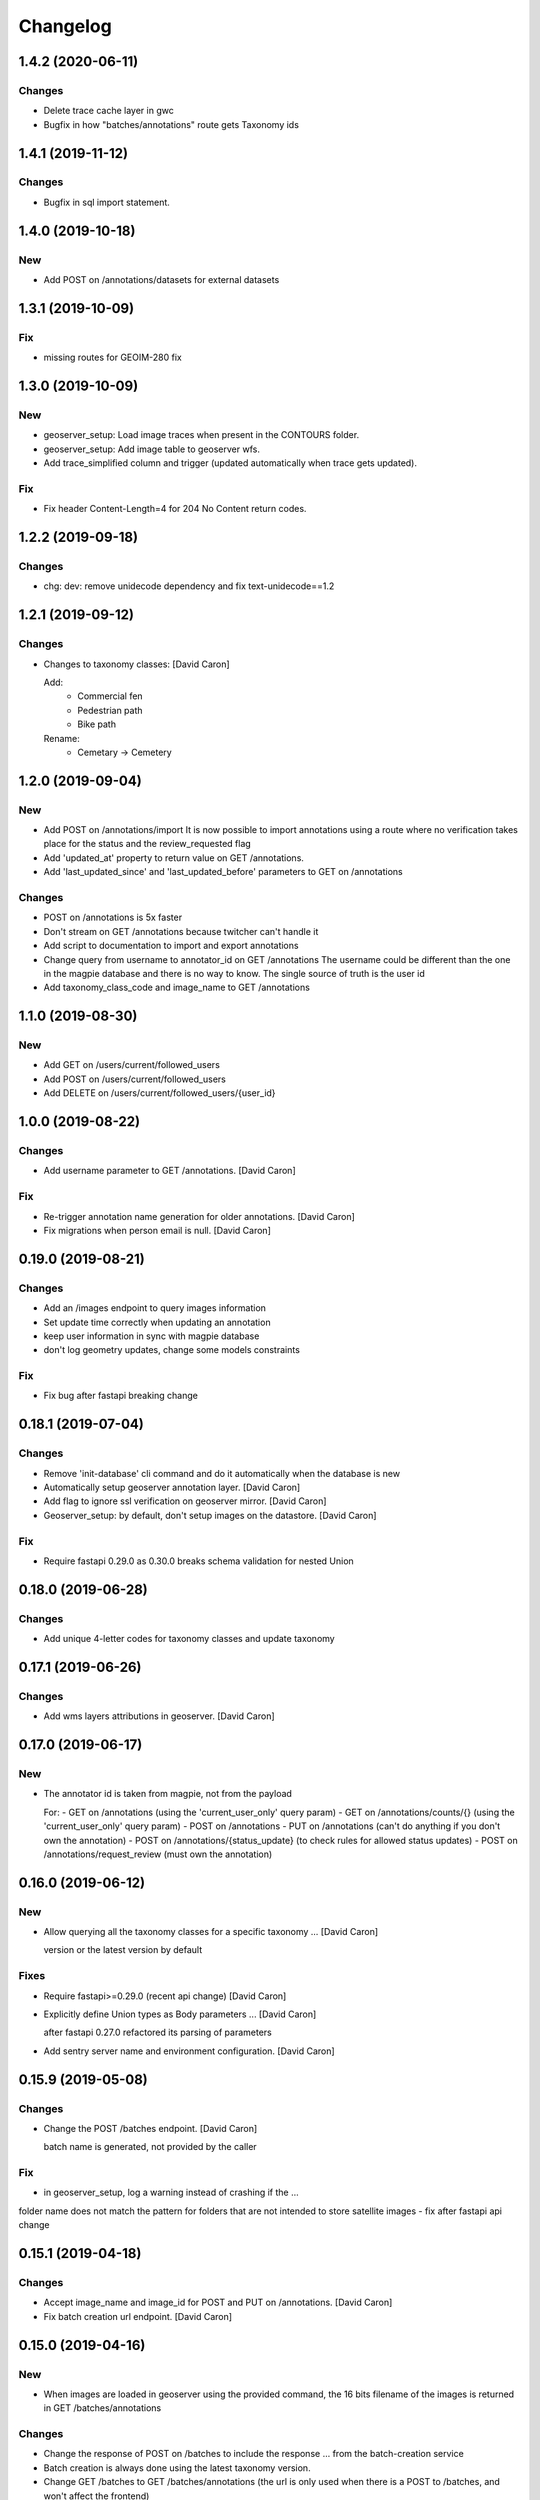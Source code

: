 Changelog
=========

1.4.2 (2020-06-11)
------------------

Changes
~~~~~~~
- Delete trace cache layer in gwc
- Bugfix in how "batches/annotations" route gets Taxonomy ids


1.4.1 (2019-11-12)
------------------

Changes
~~~~~~~
- Bugfix in sql import statement.


1.4.0 (2019-10-18)
------------------

New
~~~
- Add POST on /annotations/datasets for external datasets


1.3.1 (2019-10-09)
------------------

Fix
~~~
- missing routes for GEOIM-280 fix


1.3.0 (2019-10-09)
------------------

New
~~~
- geoserver_setup: Load image traces when present in the CONTOURS folder.
- geoserver_setup: Add image table to geoserver wfs.
- Add trace_simplified column and trigger (updated automatically when trace gets updated).

Fix
~~~
- Fix header Content-Length=4 for 204 No Content return codes.


1.2.2 (2019-09-18)
------------------

Changes
~~~~~~~
- chg: dev: remove unidecode dependency and fix text-unidecode==1.2


1.2.1 (2019-09-12)
------------------

Changes
~~~~~~~
- Changes to taxonomy classes: [David Caron]

  Add:
   - Commercial fen
   - Pedestrian path
   - Bike path

  Rename:
   - Cemetary -> Cemetery


1.2.0 (2019-09-04)
------------------

New
~~~
- Add POST on /annotations/import
  It is now possible to import annotations using a route where no
  verification takes place for the status and the review_requested flag
- Add 'updated_at' property to return value on GET /annotations.
- Add 'last_updated_since' and 'last_updated_before' parameters to
  GET on /annotations

Changes
~~~~~~~
- POST on /annotations is 5x faster
- Don't stream on GET /annotations because twitcher can't handle it
- Add script to documentation to import and export annotations
- Change query from username to annotator_id on GET /annotations
  The username could be different than the one in the magpie database
  and there is no way to know. The single source of truth is the user id
- Add taxonomy_class_code and image_name to GET /annotations


1.1.0 (2019-08-30)
------------------


New
~~~
- Add GET on /users/current/followed_users
- Add POST on /users/current/followed_users
- Add DELETE on /users/current/followed_users/{user_id}


1.0.0 (2019-08-22)
------------------

Changes
~~~~~~~
- Add username parameter to GET /annotations. [David Caron]

Fix
~~~
- Re-trigger annotation name generation for older annotations. [David
  Caron]
- Fix migrations when person email is null. [David Caron]


0.19.0 (2019-08-21)
-------------------

Changes
~~~~~~~
- Add an /images endpoint to query images information
- Set update time correctly when updating an annotation
- keep user information in sync with magpie database
- don't log geometry updates, change some models constraints

Fix
~~~
- Fix bug after fastapi breaking change


0.18.1 (2019-07-04)
-------------------

Changes
~~~~~~~
- Remove 'init-database' cli command and do it automatically
  when the database is new
- Automatically setup geoserver annotation layer. [David Caron]
- Add flag to ignore ssl verification on geoserver mirror. [David Caron]
- Geoserver_setup: by default, don't setup images on the datastore.
  [David Caron]

Fix
~~~
- Require fastapi 0.29.0 as 0.30.0 breaks schema validation for
  nested Union


0.18.0 (2019-06-28)
-------------------

Changes
~~~~~~~
- Add unique 4-letter codes for taxonomy classes and update taxonomy


0.17.1 (2019-06-26)
-------------------

Changes
~~~~~~~
- Add wms layers attributions in geoserver. [David Caron]


0.17.0 (2019-06-17)
-------------------

New
~~~
- The annotator id is taken from magpie, not from the payload

  For:
  - GET on /annotations (using the 'current_user_only' query param)
  - GET on /annotations/counts/{} (using the 'current_user_only' query param)
  - POST on /annotations
  - PUT on /annotations (can't do anything if you don't own the annotation)
  - POST on /annotations/{status_update} (to check rules for allowed status updates)
  - POST on /annotations/request_review (must own the annotation)


0.16.0 (2019-06-12)
-------------------


New
~~~
- Allow querying all the taxonomy classes for a specific taxonomy ...
  [David Caron]

  version or the latest version by default

Fixes
~~~~~
- Require fastapi>=0.29.0 (recent api change) [David Caron]
- Explicitly define Union types as Body parameters ... [David Caron]

  after fastapi 0.27.0 refactored its parsing of parameters
- Add sentry server name and environment configuration. [David Caron]


0.15.9 (2019-05-08)
-------------------


Changes
~~~~~~~
- Change the POST /batches endpoint. [David Caron]

  batch name is generated, not provided by the caller

Fix
~~~
- in geoserver_setup, log a warning instead of crashing if the  ...

folder name does not match the pattern for folders that are not
intended to store satellite images
- fix after fastapi api change


0.15.1 (2019-04-18)
-------------------

Changes
~~~~~~~
- Accept image_name and image_id for POST and PUT on /annotations.
  [David Caron]
- Fix batch creation url endpoint. [David Caron]


0.15.0 (2019-04-16)
-------------------

New
~~~
- When images are loaded in geoserver using the provided command,
  the 16 bits filename of the images is returned in GET /batches/annotations

Changes
~~~~~~~
- Change the response of POST on /batches to include the response ...
  from the batch-creation service
- Batch creation is always done using the latest taxonomy version.
- Change GET /batches to GET /batches/annotations (the url is only used
  when there is a POST to /batches, and won't affect the frontend)
- Add --concurrent-seeds option when seeding GWC. [David Caron]


0.14.1 (2019-04-09)
-------------------

Changes
~~~~~~~
- add IF EXISTS when we drop indices in migration scripts


0.14.0 (2019-04-02)
-------------------

New
~~~
- Add review_requested boolean filter to /annotations/counts/ [David
  Caron]
- Add with_taxonomy_children boolean to /annotations/counts/ [David
  Caron]
- Add GET /annotations to get a geojson with parameters. [David Caron]


0.13.0 (2019-03-29)
-------------------

New
~~~
- Add a 'name' property to annotations of the type
  CODE_+042.000000_-073.000000 (CODE_latitude_longitude)
- Add current_user_only query parameter to annotation counts


0.12.0 (2019-03-29)
-------------------

Changes
~~~~~~~
- Change structure and route of annotation counts grouped by image.
  [David Caron]

  /annotations/counts/{taxonomy_class_id}?group_by_image=true


0.11.0 (2019-03-29)
-------------------

New
~~~
- Add route /annotations/counts_by_image/{taxonomy_class_id} [David
  Caron]

  to get annotation counts grouped by image and status

Changes
~~~~~~~
- Breaking change: french and english in Taxonomy and TaxonomyClasses...
  [David Caron]

  Returned results are in french and english using keys "name_fr" and "name_en". The old "name" is removed.

Other
~~~~~
- Fix taxonomy tree building. [David Caron]


0.10.0 (2019-03-20)
-------------------

New
~~~
- Add POST route /annotations/request_review. [David Caron]

Changes
~~~~~~~
- Remove print statements and document. [David Caron]
- Fix the schema of the Execute body for the batch creation process.
  [David Caron]
- Add 404 on /batches GET and POST. [David Caron]


0.9.0 (2019-02-21)
------------------

New
~~~

- Add POST on /batches and forward to batch creation process. [David Caron]
- Add GET on /batches/{taxonomy_id} to get validated annotations in geojson [David Caron]
- Add CORS. [David Caron]

Changes
~~~~~~~
- Remove batches models. [David Caron]
- Add a ValidationEvent entry for every validated annotations. [David
  Caron]
- Remove unused annotation validation route. [David Caron]
- Clarify annotation_ids type in openapi schema. [David Caron]


0.8.0 (2019-02-08)
------------------

New
~~~
- Annotations: add POST routes to release/validate/reject/delete. [David
  Caron]

Changes
~~~~~~~
- PUT on /annotations only changes 'geometry', 'taxonomy_class_id'...
  [David Caron]

  and 'image_name'
- Fix bug and more tests for GET /users. [David Caron]
- Delete POST on /users. [David Caron]
- Rename /annotations/{taxonomy_class_id}/counts to ... [David Caron]

  /annotations/counts/{taxonomy_class_id} to remove confusion between
  taxonomy_class_id and annotation_id
- Remove DELETE on /annotations. [David Caron]


0.7.0 (2019-02-05)
------------------

Changes
~~~~~~~
- Change the format of the annotation counts to... [David Caron]

example::

  {
    1: {'new': 10, ...}
    2: {'new': 20, ...}
  }


0.6.0 (2019-02-05)
------------------

New
~~~
- Batches can be created from the api. [David Caron]
- Annotation counts at /annotations/{taxonomy_class_id}/counts

    The children of taxonomy_class_id are also returned
    The annotations are grouped by status (new, pre_released, etc.)

Changes
~~~~~~~
- Rename taxonomy_class_root_id -> root_taxonomy_class_id. [David Caron]
- Support other CRS in PUT and POST of /annotations. [David Caron]
- Add taxonomy_class_root_id in GET /taxonomy/{name_slug}/{version}
  [David Caron]
- Return taxonomy_class_root_id in GET /taxonomy. [David Caron]
- Add test using sluggified name of the taxonomy. [David Caron]
- Get a taxonomy class using the full name or sluggified name of the
  taxonomy. [David Caron]
- Add link to changelog. [David Caron]


0.5.0 (2019-01-31)
------------------

New
~~~
- DELETE on /annotations. [David Caron]

Changes
~~~~~~~
- Add route: /annotations/release to release a taxonomy class and...
  [David Caron]

  its children for the current user (todo: get user id from token)
- Migrations: [David Caron]

  - add indices
  - change annotation log description to enum
  - add annotation status enum
  - modify logging triggers accordingly
- Get on /taxonomy_classes returns the number of annotations for each
  class. [David Caron]
- PUSH and PUT on /annotations can take a FeatureCollection or a single
  Feature. [David Caron]

- Api ui is rendered using ReDoc (handles oneOf, etc.)
- Cleanup of GeoJson description in openapi
- Reduce docker image size by 50%: 150Mb. [David Caron]
- Don't raise an error when there are additionalProperties
  in GeoJson objects. [David Caron]


0.4.0 (2019-01-23)
------------------

New
~~~
- POST on /annotations accepts geojson. [David Caron]
- Routes for PUT and POST on annotations. [David Caron]
- GeoServer configuration: Create layer group along with workspace.
  [David Caron]
- Possibility to configure GeoServer from yaml file and command line.
  [David Caron]
- Add users corresponding to each role for testing frontend. [David
  Caron]
- Remove POST on /taxonomy. [David Caron]
- Remove POST on /taxonomy_classes. [David Caron]


0.3.0 (2019-01-21)
------------------

Changes
~~~~~~~
- Change taxonomy endpoint to regroup versions. [David Caron]
- Change default projection form WGS84 lat-lng to 3857. [David Caron]


0.2.5 (2019-01-11)
------------------

New
~~~
- Redirect /api/ to /api/v1/ [David Caron]
- Add link to documentation on main page. [David Caron]

Changes
~~~~~~~
- 10x faster taxonomy_classes queries using eager loading. [David Caron]
- Faster and thread-safe database connections. [David Caron]

  (engine created once, and use sqlalchemy.orm.scoped_session)